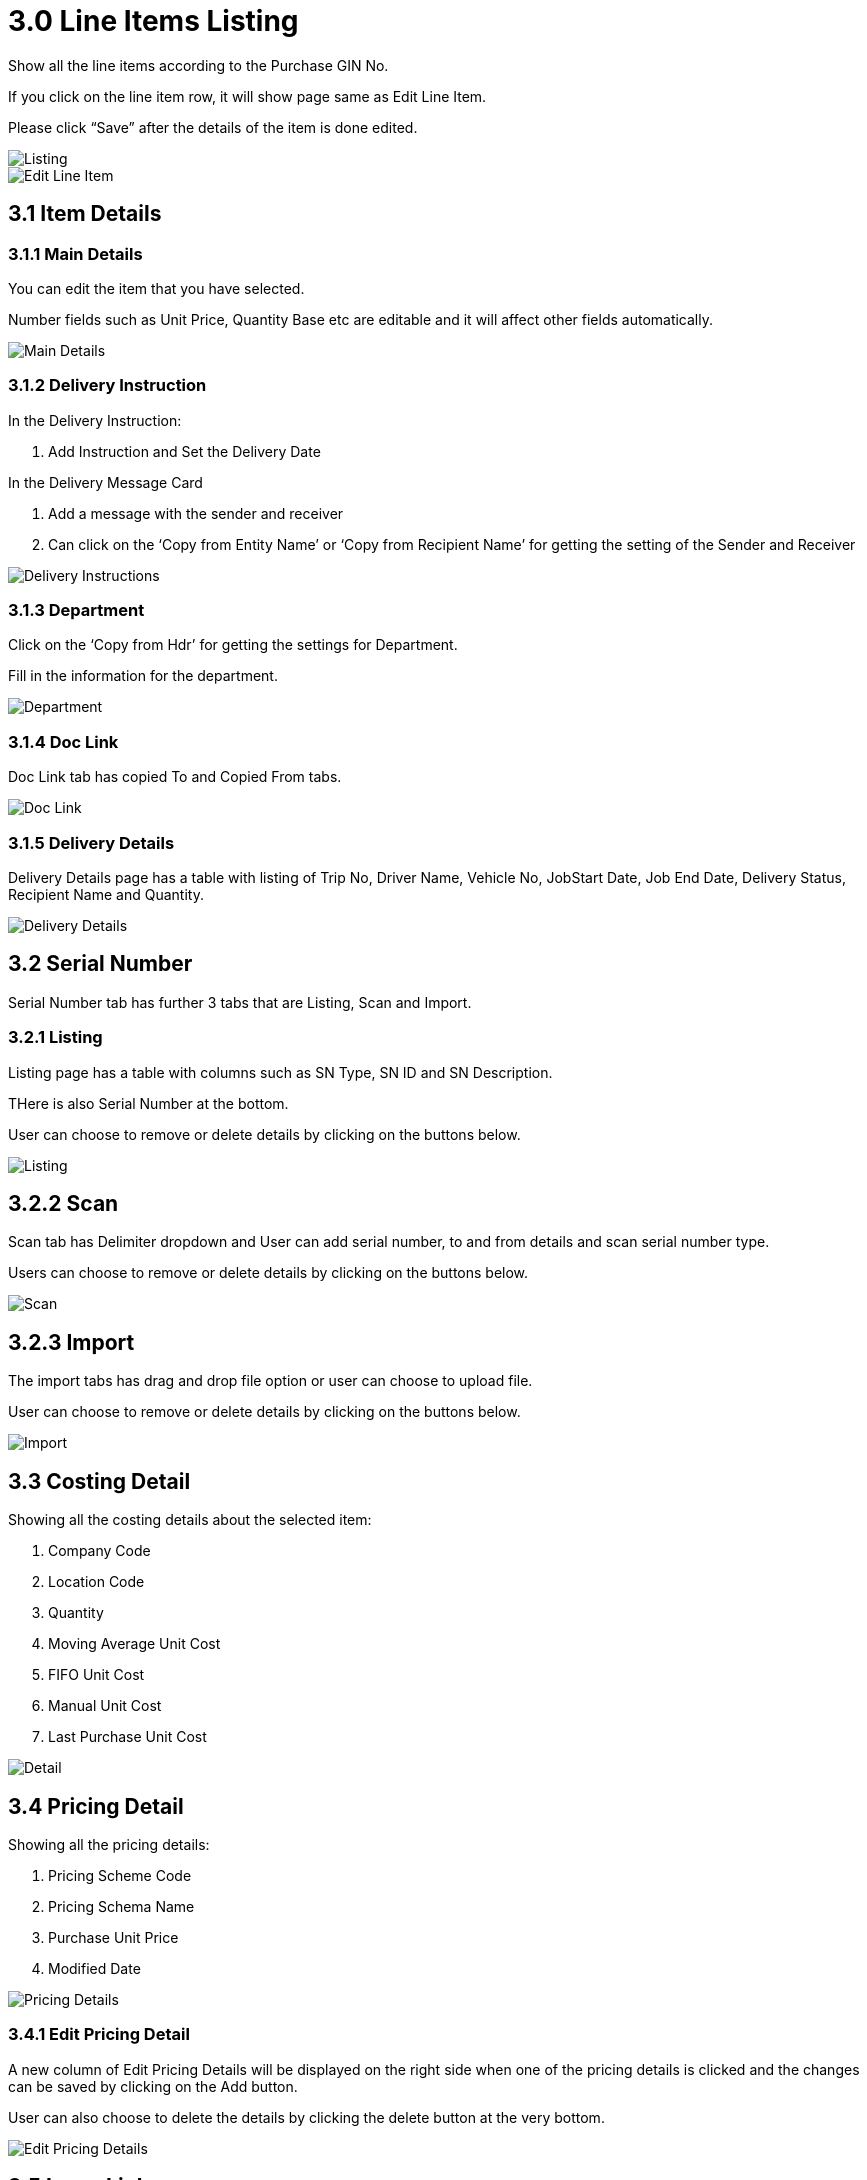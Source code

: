 [#h3_internal_purchase_gin_applet_line_items_listing]
= 3.0 Line Items Listing

Show all the line items according to the Purchase GIN No.

If you click on the line item row, it will show page same as Edit Line Item.

Please click “Save” after the details of the item is done edited.

image::LineItemsListing.png[Listing, align = "center"]

image::LineItemsListing-EditLineItem.png[Edit Line Item, align = "center"]

== 3.1 Item Details

=== 3.1.1 Main Details

You can edit the item that you have selected.

Number fields such as Unit Price, Quantity Base etc are editable and it will affect other fields automatically.

image::LineItemsListing-EditLineItem.png[Main Details, align = "center"]

=== 3.1.2 Delivery Instruction

In the Delivery Instruction:

a. Add Instruction and Set the Delivery Date

In the Delivery Message Card 

a. Add a message with the sender and receiver
b. Can click on the ‘Copy from Entity Name’ or ‘Copy from Recipient Name’ for getting the setting of the Sender and Receiver

image::InternalPurchaseGIN-EditLineItem-ItemDetails-DeliveryInstructions.png[Delivery Instructions, align = "center"]

=== 3.1.3 Department

Click on the ‘Copy from Hdr’ for getting the settings for Department.

Fill in the information for the department.

image::InternalPurchaseGIN-EditLineItem-ItemDetails-Department.png[Department, align = "center"]

=== 3.1.4 Doc Link

Doc Link tab has copied To and Copied From tabs.

image::InternalPurchaseGIN-EditLineItem-ItemDetails-DocLink.png[Doc Link, align = "center"]

=== 3.1.5 Delivery Details

Delivery Details page has a table with listing of Trip No, Driver Name, Vehicle No, JobStart Date, Job End Date, Delivery Status, Recipient Name and Quantity.

image::InternalPurchaseGIN-EditLineItem-ItemDetails-DeliveryDetails.png[Delivery Details, align = "center"]

== 3.2 Serial Number

Serial Number tab has further 3 tabs that are Listing, Scan and Import.

=== 3.2.1 Listing

Listing page has a table with columns such as SN Type, SN ID and SN Description.

THere is also Serial Number at the bottom.

User can choose to remove or delete details by clicking on the buttons below.

image::InternalPurchaseGIN-EditLineItem-SerialNumber-Listing.png[Listing, align = "center"]

== 3.2.2 Scan

Scan tab has Delimiter dropdown and User can add serial number, to and from details and scan serial number type.

Users can choose to remove or delete details by clicking on the buttons below.

image::InternalPurchaseGIN-EditLineItem-SerialNumber-Scan.png[Scan, align = "center"]

== 3.2.3 Import

The import tabs has drag and drop file option or user can choose to upload file.

User can choose to remove or delete details by clicking on the buttons below.

image::InternalPurchaseGIN-EditLineItem-SerialNumber-Import.png[Import, align = "center"]

== 3.3 Costing Detail

Showing all the costing details about the selected item:

a. Company Code
b. Location Code
c. Quantity
d. Moving Average Unit Cost
e. FIFO Unit Cost
f. Manual Unit Cost
g. Last Purchase Unit Cost

image::InternalPurchaseGIN-EditLineItem-CostingDetails.png[Detail, align = "center"]

== 3.4 Pricing Detail

Showing all the pricing details: 

a. Pricing Scheme Code
b. Pricing Schema Name
c. Purchase Unit Price
d. Modified Date

image::InternalPurchaseGIN-EditLineItem-PricingDetail.png[Pricing Details, align = "center"]

=== 3.4.1 Edit Pricing Detail

A new column of Edit Pricing Details will be displayed on the right side when one of the pricing details is clicked and the changes can be saved by clicking on the Add button.

User can also choose to delete the details by clicking the delete button at the very bottom.

image::InternalPurchaseGIN-EditLineItem-EditPricingDetails.png[Edit Pricing Details, align = "center"]

== 3.5 Issue Link

Showing list of issue link.

Contain project name, issue number and issue summary.

image::InternalPurchaseGIN-EditLineItem-IssueLink.png[Issue Link, align = "center"]

=== 3.5.1 Edit Issue

A new Edit Issue column will be displayed on the right side when one of the issue link is clicked.

In the Edit Issue, users can fill in fields of Issue Number and Summary.

image::InternalPurchaseGIN-EditLineItem-IssueLink-EditIssueLink.png[Link, align = "center"]

==== 3.5.1.1 Details tab

Drop down field like Project. Issue Type, Assignee, Reporter, Summary, Description, Parent and Created Date are selectable.

image::LineItemsListing-EditLineItem-IssueLink-EditIssueLink-Details-1.png[Details, align = "center"]

image::LineItemsListing-EditLineItem-IssueLink-EditIssueLink-Details-2.png[Details, align = "center"]

==== 3.5.1.2 Planning tab

The fields such as Target Start Date, Target End Date, Actual Start Date, Actual End Date, Calculated Start Date, Calculated End Date, Baseline Start Date, Baseline End Date, Billing Currency, Billing Amount, Cost Currency, Cost Amount, Story Point, Manday Target, Manday Allocated and Manday Billing can be filled。

image::LineItemsListing-EditLineItem-IssueLink-EditIssueLink-Planning-1.png[Planning, align = "center"]

image::LineItemsListing-EditLineItem-IssueLink-EditIssueLink-Planning-2.png[Planning, align = "center"]

image::LineItemsListing-EditLineItem-IssueLink-EditIssueLink-Planning-2.png[Planning, align = "center"]

==== 3.5.1.3 Attachment tab

Upload file from local device by dragging and dropping your file on the field or clicking the Upload File button.

image::LineItemsListing-EditLineItem-IssueLink-EditIssueLink-Attachment.png[Attachment, align = "center"]

==== 3.5.1.4 Comment tab

A list of comments can be viewed at this tab.

image::LineItemsListing-EditLineItem-IssueLink-EditIssueLink-Comment.png[Comment, align = "center"]

==== 3.5.1.5 Subtasks tab

A list of subtasks can be viewed at this tab.

image::LineItemsListing-EditLineItem-IssueLink-EditIssueLink-Subtasks.png[Substasks, align = "center"]

==== 3.5.1.6 Linked Issues tab

A list of linked issues can be viewed at this tab.

image::LineItemsListing-EditLineItem-IssueLink-EditIssueLink-LinkedIssues.png[Linked Issues, align = "center"]

==== 3.5.1.7 Worklogs tab

A list of worklogs can be viewed in this tab.

The Log Time tab will be displayed on the right side when the ‘+’ button is clicked.

There are fields such as Activity Type, Date, Duration and Description to be filled.

image::LineItemsListing-EditLineItem-IssueLink-EditIssueLink-Worklogs.png[Worklogs, align = "center"]

image::LineItemsListing-EditLineItem-IssueLink-EditIssueLink-LogTime.png[Log Time, align = "center"]

==== 3.5.1.8 Activity tab

A list of activities can be viewed in this tab.

image::LineItemsListing-EditLineItem-IssueLink-EditIssueLink-Activity.png[Activity, align = "center"]






